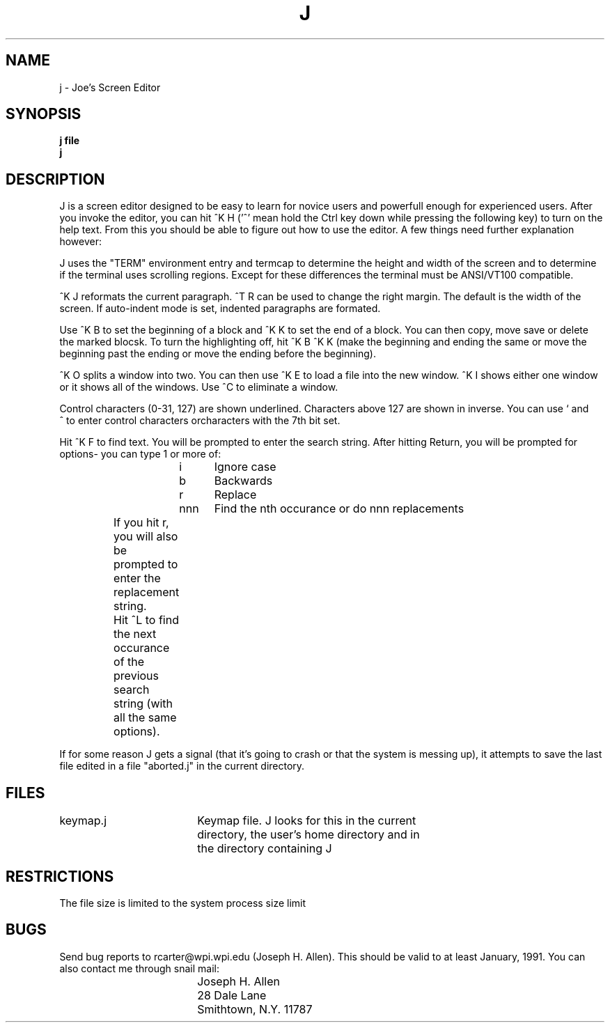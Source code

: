 .TH J 1
.SH NAME
j \- Joe's Screen Editor
.SH SYNOPSIS
.B j file
.br
.BR j
.SH DESCRIPTION
J is a screen editor designed to be easy to learn for novice users and
powerfull enough for experienced users.  After you invoke the editor, you can
hit ^K H ('^' mean hold the Ctrl key down while pressing the following key) to
turn on the help text.  From this you should be able to figure out how to use
the editor.  A few things need further explanation however:

J uses the "TERM" environment entry and termcap to determine the height and
width of the screen and to determine if the terminal uses scrolling regions. 
Except for these differences the terminal must be ANSI/VT100 compatible.

^K J reformats the current paragraph.  ^T R can be used to change the right
margin.  The default is the width of the screen.  If auto-indent mode is set,
indented paragraphs are formated.

Use ^K B to set the beginning of a block and ^K K to set the end of a block. 
You can then copy, move save or delete the marked blocsk.  To turn the
highlighting off, hit ^K B ^K K (make the beginning and ending the same or
move the beginning past the ending or move the ending before the beginning).

^K O splits a window into two.  You can then use ^K E to load a file into the
new window.  ^K I shows either one window or it shows all of the windows.  Use
^C to eliminate a window.

Control characters (0-31, 127) are shown underlined.  Characters above 127 are
shown in inverse.  You can use ` and ^\ to enter control characters
orcharacters with the 7th bit set.

Hit ^K F to find text.  You will be prompted to enter the search string. 
After hitting Return, you will be prompted for options- you can type 1 or more
of:  

.br
			i	Ignore case
.br
			b	Backwards
.br
			r	Replace
.br
			nnn	Find the nth occurance or do nnn replacements
.br

		If you hit r, you will also be prompted to enter the
		replacement string.

		Hit ^L to find the next occurance of the previous search
		string (with all the same options).

If for some reason J gets a signal (that it's going to crash or that the
system is messing up), it attempts to save the last file edited in a file
"aborted.j" in the current directory.

.SH FILES
.DT
.ta 25n
keymap.j			Keymap file.  J looks for this in the current
				directory, the user's home directory and in
				the directory containing J
.SH RESTRICTIONS
The file size is limited to the system process size limit

.SH BUGS
Send bug reports to rcarter@wpi.wpi.edu (Joseph H. Allen).  This should be
valid to at least January, 1991.  You can also contact me through snail mail:

.br
		Joseph H. Allen
.br
		28 Dale Lane
.br
		Smithtown, N.Y. 11787

